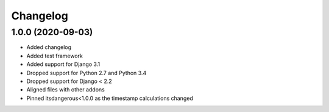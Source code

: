 =========
Changelog
=========


1.0.0 (2020-09-03)
==================

* Added changelog
* Added test framework
* Added support for Django 3.1
* Dropped support for Python 2.7 and Python 3.4
* Dropped support for Django < 2.2
* Aligned files with other addons
* Pinned itsdangerous<1.0.0 as the timestamp calculations changed
